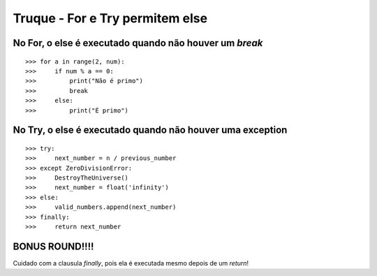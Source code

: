 ================================
Truque - For e Try permitem else
================================

No For, o else é executado quando não houver um `break`
=======================================================

::

    >>> for a in range(2, num):
    >>>     if num % a == 0:
    >>>         print("Não é primo")
    >>>         break
    >>>     else:
    >>>         print("É primo")


No Try, o else é executado quando não houver uma exception
==========================================================

::

    >>> try:
    >>>     next_number = n / previous_number
    >>> except ZeroDivisionError:
    >>>     DestroyTheUniverse()
    >>>     next_number = float('infinity')
    >>> else:
    >>>     valid_numbers.append(next_number)
    >>> finally:
    >>>     return next_number


**BONUS ROUND!!!!**
===================

Cuidado com a clausula `finally`, pois ela é executada mesmo depois de um `return`!
